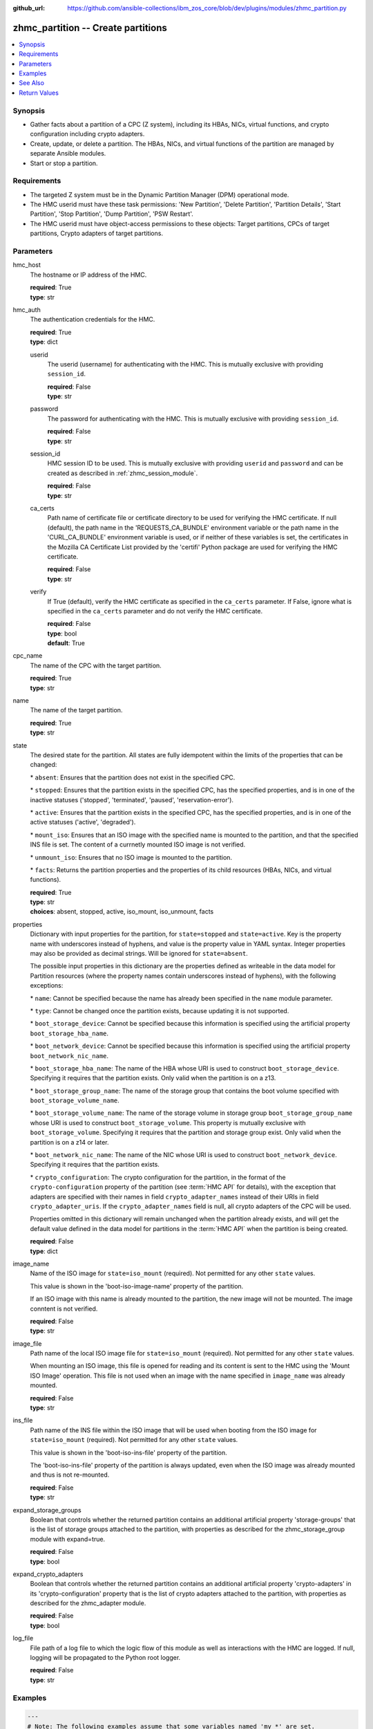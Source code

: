 
:github_url: https://github.com/ansible-collections/ibm_zos_core/blob/dev/plugins/modules/zhmc_partition.py

.. _zhmc_partition_module:


zhmc_partition -- Create partitions
===================================



.. contents::
   :local:
   :depth: 1


Synopsis
--------
- Gather facts about a partition of a CPC (Z system), including its HBAs, NICs, virtual functions, and crypto configuration including crypto adapters.
- Create, update, or delete a partition. The HBAs, NICs, and virtual functions of the partition are managed by separate Ansible modules.
- Start or stop a partition.


Requirements
------------

- The targeted Z system must be in the Dynamic Partition Manager (DPM) operational mode.
- The HMC userid must have these task permissions: 'New Partition', 'Delete Partition', 'Partition Details', 'Start Partition', 'Stop Partition', 'Dump Partition', 'PSW Restart'.
- The HMC userid must have object-access permissions to these objects: Target partitions, CPCs of target partitions, Crypto adapters of target partitions.




Parameters
----------


hmc_host
  The hostname or IP address of the HMC.

  | **required**: True
  | **type**: str


hmc_auth
  The authentication credentials for the HMC.

  | **required**: True
  | **type**: dict


  userid
    The userid (username) for authenticating with the HMC. This is mutually exclusive with providing \ :literal:`session\_id`\ .

    | **required**: False
    | **type**: str


  password
    The password for authenticating with the HMC. This is mutually exclusive with providing \ :literal:`session\_id`\ .

    | **required**: False
    | **type**: str


  session_id
    HMC session ID to be used. This is mutually exclusive with providing \ :literal:`userid`\  and \ :literal:`password`\  and can be created as described in :ref:\`zhmc\_session\_module\`.

    | **required**: False
    | **type**: str


  ca_certs
    Path name of certificate file or certificate directory to be used for verifying the HMC certificate. If null (default), the path name in the 'REQUESTS\_CA\_BUNDLE' environment variable or the path name in the 'CURL\_CA\_BUNDLE' environment variable is used, or if neither of these variables is set, the certificates in the Mozilla CA Certificate List provided by the 'certifi' Python package are used for verifying the HMC certificate.

    | **required**: False
    | **type**: str


  verify
    If True (default), verify the HMC certificate as specified in the \ :literal:`ca\_certs`\  parameter. If False, ignore what is specified in the \ :literal:`ca\_certs`\  parameter and do not verify the HMC certificate.

    | **required**: False
    | **type**: bool
    | **default**: True



cpc_name
  The name of the CPC with the target partition.

  | **required**: True
  | **type**: str


name
  The name of the target partition.

  | **required**: True
  | **type**: str


state
  The desired state for the partition. All states are fully idempotent within the limits of the properties that can be changed:

  \* \ :literal:`absent`\ : Ensures that the partition does not exist in the specified CPC.

  \* \ :literal:`stopped`\ : Ensures that the partition exists in the specified CPC, has the specified properties, and is in one of the inactive statuses ('stopped', 'terminated', 'paused', 'reservation-error').

  \* \ :literal:`active`\ : Ensures that the partition exists in the specified CPC, has the specified properties, and is in one of the active statuses ('active', 'degraded').

  \* \ :literal:`mount\_iso`\ : Ensures that an ISO image with the specified name is mounted to the partition, and that the specified INS file is set. The content of a currnetly mounted ISO image is not verified.

  \* \ :literal:`unmount\_iso`\ : Ensures that no ISO image is mounted to the partition.

  \* \ :literal:`facts`\ : Returns the partition properties and the properties of its child resources (HBAs, NICs, and virtual functions).

  | **required**: True
  | **type**: str
  | **choices**: absent, stopped, active, iso_mount, iso_unmount, facts


properties
  Dictionary with input properties for the partition, for \ :literal:`state=stopped`\  and \ :literal:`state=active`\ . Key is the property name with underscores instead of hyphens, and value is the property value in YAML syntax. Integer properties may also be provided as decimal strings. Will be ignored for \ :literal:`state=absent`\ .

  The possible input properties in this dictionary are the properties defined as writeable in the data model for Partition resources (where the property names contain underscores instead of hyphens), with the following exceptions:

  \* \ :literal:`name`\ : Cannot be specified because the name has already been specified in the \ :literal:`name`\  module parameter.

  \* \ :literal:`type`\ : Cannot be changed once the partition exists, because updating it is not supported.

  \* \ :literal:`boot\_storage\_device`\ : Cannot be specified because this information is specified using the artificial property \ :literal:`boot\_storage\_hba\_name`\ .

  \* \ :literal:`boot\_network\_device`\ : Cannot be specified because this information is specified using the artificial property \ :literal:`boot\_network\_nic\_name`\ .

  \* \ :literal:`boot\_storage\_hba\_name`\ : The name of the HBA whose URI is used to construct \ :literal:`boot\_storage\_device`\ . Specifying it requires that the partition exists. Only valid when the partition is on a z13.

  \* \ :literal:`boot\_storage\_group\_name`\ : The name of the storage group that contains the boot volume specified with \ :literal:`boot\_storage\_volume\_name`\ .

  \* \ :literal:`boot\_storage\_volume\_name`\ : The name of the storage volume in storage group \ :literal:`boot\_storage\_group\_name`\  whose URI is used to construct \ :literal:`boot\_storage\_volume`\ . This property is mutually exclusive with \ :literal:`boot\_storage\_volume`\ . Specifying it requires that the partition and storage group exist. Only valid when the partition is on a z14 or later.

  \* \ :literal:`boot\_network\_nic\_name`\ : The name of the NIC whose URI is used to construct \ :literal:`boot\_network\_device`\ . Specifying it requires that the partition exists.

  \* \ :literal:`crypto\_configuration`\ : The crypto configuration for the partition, in the format of the \ :literal:`crypto-configuration`\  property of the partition (see :term:\`HMC API\` for details), with the exception that adapters are specified with their names in field \ :literal:`crypto\_adapter\_names`\  instead of their URIs in field \ :literal:`crypto\_adapter\_uris`\ . If the \ :literal:`crypto\_adapter\_names`\  field is null, all crypto adapters of the CPC will be used.

  Properties omitted in this dictionary will remain unchanged when the partition already exists, and will get the default value defined in the data model for partitions in the :term:\`HMC API\` when the partition is being created.

  | **required**: False
  | **type**: dict


image_name
  Name of the ISO image for \ :literal:`state=iso\_mount`\  (required). Not permitted for any other \ :literal:`state`\  values.

  This value is shown in the 'boot-iso-image-name' property of the partition.

  If an ISO image with this name is already mounted to the partition, the new image will not be mounted. The image conntent is not verified.

  | **required**: False
  | **type**: str


image_file
  Path name of the local ISO image file for \ :literal:`state=iso\_mount`\  (required). Not permitted for any other \ :literal:`state`\  values.

  When mounting an ISO image, this file is opened for reading and its content is sent to the HMC using the 'Mount ISO Image' operation. This file is not used when an image with the name specified in \ :literal:`image\_name`\  was already mounted.

  | **required**: False
  | **type**: str


ins_file
  Path name of the INS file within the ISO image that will be used when booting from the ISO image for \ :literal:`state=iso\_mount`\  (required). Not permitted for any other \ :literal:`state`\  values.

  This value is shown in the 'boot-iso-ins-file' property of the partition.

  The 'boot-iso-ins-file' property of the partition is always updated, even when the ISO image was already mounted and thus is not re-mounted.

  | **required**: False
  | **type**: str


expand_storage_groups
  Boolean that controls whether the returned partition contains an additional artificial property 'storage-groups' that is the list of storage groups attached to the partition, with properties as described for the zhmc\_storage\_group module with expand=true.

  | **required**: False
  | **type**: bool


expand_crypto_adapters
  Boolean that controls whether the returned partition contains an additional artificial property 'crypto-adapters' in its 'crypto-configuration' property that is the list of crypto adapters attached to the partition, with properties as described for the zhmc\_adapter module.

  | **required**: False
  | **type**: bool


log_file
  File path of a log file to which the logic flow of this module as well as interactions with the HMC are logged. If null, logging will be propagated to the Python root logger.

  | **required**: False
  | **type**: str




Examples
--------

.. code-block:: yaml+jinja

   
   ---
   # Note: The following examples assume that some variables named 'my_*' are set.

   - name: Ensure the partition exists and is stopped
     zhmc_partition:
       hmc_host: "{{ my_hmc_host }}"
       hmc_auth: "{{ my_hmc_auth }}"
       cpc_name: "{{ my_cpc_name }}"
       name: "{{ my_partition_name }}"
       state: stopped
       properties:
         description: "zhmc Ansible modules: Example partition 1"
         ifl_processors: 2
         initial_memory: 1024
         maximum_memory: 1024
     register: part1

   - name: Configure an FCP boot volume and start the partition (z14 or later)
     zhmc_partition:
       hmc_host: "{{ my_hmc_host }}"
       hmc_auth: "{{ my_hmc_auth }}"
       cpc_name: "{{ my_cpc_name }}"
       name: "{{ my_partition_name }}"
       state: active
       properties:
         boot_device: storage-volume
         boot_storage_group_name: sg1
         boot_storage_volume_name: boot1
     register: part1

   - name: Configure an FTP boot server and start the partition
     zhmc_partition:
       hmc_host: "{{ my_hmc_host }}"
       hmc_auth: "{{ my_hmc_auth }}"
       cpc_name: "{{ my_cpc_name }}"
       name: "{{ my_partition_name }}"
       state: active
       properties:
         boot_device: ftp
         boot_ftp_host: 10.11.12.13
         boot_ftp_username: ftpuser
         boot_ftp_password: ftppass
         boot_ftp_insfile: /insfile
     register: part1

   - name: Ensure the partition does not exist
     zhmc_partition:
       hmc_host: "{{ my_hmc_host }}"
       hmc_auth: "{{ my_hmc_auth }}"
       cpc_name: "{{ my_cpc_name }}"
       name: "{{ my_partition_name }}"
       state: absent

   - name: Define crypto configuration
     zhmc_partition:
       hmc_host: "{{ my_hmc_host }}"
       hmc_auth: "{{ my_hmc_auth }}"
       cpc_name: "{{ my_cpc_name }}"
       name: "{{ my_partition_name }}"
       state: active
       properties:
         crypto_configuration:
           crypto_adapter_names:
             - adapter1
             - adapter2
           crypto_domain_configurations:
             - domain_index: 0
               access_mode: control-usage
             - domain_index: 1
               access_mode: control
     register: part1

   - name: Ensure that an ISO image is mounted to the partition
     zhmc_partition:
       hmc_host: "{{ my_hmc_host }}"
       hmc_auth: "{{ my_hmc_auth }}"
       cpc_name: "{{ my_cpc_name }}"
       name: "{{ my_partition_name }}"
       image_name: "{{ my_image_name }}"
       image_file: "{{ my_image_file }}"
       ins_file: "{{ my_ins_file }}"
       state: iso_mount

   - name: Ensure that no ISO image is mounted to the partition
     zhmc_partition:
       hmc_host: "{{ my_hmc_host }}"
       hmc_auth: "{{ my_hmc_auth }}"
       cpc_name: "{{ my_cpc_name }}"
       name: "{{ my_partition_name }}"
       state: iso_unmount

   - name: Gather facts about a partition
     zhmc_partition:
       hmc_host: "{{ my_hmc_host }}"
       hmc_auth: "{{ my_hmc_auth }}"
       cpc_name: "{{ my_cpc_name }}"
       name: "{{ my_partition_name }}"
       state: facts
       expand_storage_groups: true
       expand_crypto_adapters: true
     register: part1






See Also
--------

.. seealso::

   - :ref:`zhmc_partition_list_module`
   - :ref:`zhmc_hba_module`
   - :ref:`zhmc_nic_module`
   - :ref:`zhmc_virtual_function_module`




Return Values
-------------


changed
  Indicates if any change has been made by the module. For \ :literal:`state=facts`\ , always will be false.

  | **returned**: always
  | **type**: bool

msg
  An error message that describes the failure.

  | **returned**: failure
  | **type**: str

partition
  For \ :literal:`state=absent|iso\_mount|iso\_unmount`\ , an empty dictionary.

  For \ :literal:`state=stopped|active|facts`\ , the resource properties of the partition after any changes, including its child resources as described below.

  | **returned**: success
  | **type**: dict
  | **sample**:

    .. code-block:: json

        {
            "acceptable-status": [
                "active"
            ],
            "access-basic-counter-set": true,
            "access-basic-sampling": false,
            "access-coprocessor-group-set": false,
            "access-crypto-activity-counter-set": true,
            "access-diagnostic-sampling": false,
            "access-extended-counter-set": true,
            "access-global-performance-data": true,
            "access-problem-state-counter-set": true,
            "auto-start": false,
            "autogenerate-partition-id": true,
            "available-features-list": [
                {
                    "description": "The DPM storage management approach in which FCP and FICON storage resources are defined in Storage Groups, which are attached to Partitions.",
                    "name": "dpm-storage-management",
                    "state": true
                }
            ],
            "boot-configuration-selector": 0,
            "boot-device": "none",
            "boot-ftp-host": null,
            "boot-ftp-insfile": null,
            "boot-ftp-username": null,
            "boot-iso-image-name": null,
            "boot-iso-ins-file": null,
            "boot-logical-unit-number": "",
            "boot-network-device": null,
            "boot-os-specific-parameters": "",
            "boot-record-lba": "0",
            "boot-removable-media": null,
            "boot-removable-media-type": null,
            "boot-storage-device": null,
            "boot-storage-volume": null,
            "boot-timeout": 60,
            "boot-world-wide-port-name": "",
            "class": "partition",
            "cp-absolute-processor-capping": false,
            "cp-absolute-processor-capping-value": 1.0,
            "cp-processing-weight-capped": false,
            "cp-processors": 0,
            "crypto-configuration": {
                "crypto-adapter-uris": [
                    "/api/adapters/f1b97ed8-e578-11e8-a87c-00106f239c31"
                ],
                "crypto-domain-configurations": [
                    {
                        "access-mode": "control-usage",
                        "domain-index": 2
                    }
                ]
            },
            "current-cp-processing-weight": 1,
            "current-ifl-processing-weight": 1,
            "degraded-adapters": [],
            "description": "Colo dev partition",
            "has-unacceptable-status": false,
            "hba-uris": [],
            "hbas": [],
            "ifl-absolute-processor-capping": false,
            "ifl-absolute-processor-capping-value": 1.0,
            "ifl-processing-weight-capped": false,
            "ifl-processors": 12,
            "initial-cp-processing-weight": 100,
            "initial-ifl-processing-weight": 120,
            "initial-memory": 102400,
            "ipl-load-parameter": "",
            "is-locked": false,
            "maximum-cp-processing-weight": 999,
            "maximum-ifl-processing-weight": 999,
            "maximum-memory": 102400,
            "minimum-cp-processing-weight": 1,
            "minimum-ifl-processing-weight": 1,
            "name": "CSPF1",
            "nic-uris": [
                "/api/partitions/32323df4-f433-11ea-b67c-00106f239d19/nics/5956e97a-f433-11ea-b67c-00106f239d19"
            ],
            "nics": [
                {
                    "adapter-id": "128",
                    "adapter-name": "OSD_128_MGMT_NET2_30",
                    "adapter-port": 0,
                    "class": "nic",
                    "description": "HAMGMT",
                    "device-number": "0004",
                    "element-id": "5956e97a-f433-11ea-b67c-00106f239d19",
                    "element-uri": "/api/partitions/32323df4-f433-11ea-b67c-00106f239d19/nics/5956e97a-f433-11ea-b67c-00106f239d19",
                    "mac-address": "02:d2:4d:80:b9:88",
                    "name": "HAMGMT0",
                    "parent": "/api/partitions/32323df4-f433-11ea-b67c-00106f239d19",
                    "ssc-ip-address": null,
                    "ssc-ip-address-type": null,
                    "ssc-management-nic": false,
                    "ssc-mask-prefix": null,
                    "type": "osd",
                    "virtual-switch-uri": "/api/virtual-switches/db2f0bec-e578-11e8-bd0a-00106f239c31",
                    "vlan-id": null,
                    "vlan-type": null
                }
            ],
            "object-id": "32323df4-f433-11ea-b67c-00106f239d19",
            "object-uri": "/api/partitions/32323df4-f433-11ea-b67c-00106f239d19",
            "os-name": "SSC",
            "os-type": "SSC",
            "os-version": "3.13.0",
            "parent": "/api/cpcs/66942455-4a14-3f99-8904-3e7ed5ca28d7",
            "partition-id": "08",
            "permit-aes-key-import-functions": true,
            "permit-cross-partition-commands": false,
            "permit-des-key-import-functions": true,
            "processor-management-enabled": false,
            "processor-mode": "shared",
            "reserve-resources": false,
            "reserved-memory": 0,
            "short-name": "CSPF1",
            "ssc-boot-selection": "appliance",
            "ssc-dns-servers": [
                "8.8.8.8"
            ],
            "ssc-host-name": "cpca-cspf1",
            "ssc-ipv4-gateway": null,
            "ssc-ipv6-gateway": null,
            "ssc-master-userid": "hmREST",
            "status": "active",
            "storage-group-uris": [
                "/api/storage-groups/4947c6d0-f433-11ea-8f73-00106f239d19"
            ],
            "threads-per-processor": 2,
            "type": "ssc",
            "virtual-function-uris": [],
            "virtual-functions": []
        }

  name
    Partition name

    | **type**: str

  {property}
    Additional properties of the partition, as described in the data model of the 'Partition' object in the :term:\`HMC API\` book. The property names have hyphens (-) as described in that book.


  hbas
    HBAs of the partition. If the CPC does not have the storage-management feature enabled (ie. on z13), the list is empty.

    | **type**: list
    | **elements**: dict

    name
      HBA name

      | **type**: str

    {property}
      Additional properties of the HBA, as described in the data model of the 'HBA' element object of the 'Partition' object in the :term:\`HMC API\` book. The property names have hyphens (-) as described in that book.



  nics
    NICs of the partition.

    | **type**: list
    | **elements**: dict

    name
      NIC name

      | **type**: str

    {property}
      Additional properties of the NIC, as described in the data model of the 'NIC' element object of the 'Partition' object in the :term:\`HMC API\` book. The property names have hyphens (-) as described in that book.



  virtual-functions
    Virtual functions of the partition.

    | **type**: list
    | **elements**: dict

    name
      Virtual function name

      | **type**: str

    {property}
      Additional properties of the virtual function, as described in the data model of the 'Virtual Function' element object of the 'Partition' object in the :term:\`HMC API\` book. The property names have hyphens (-) as described in that book.




